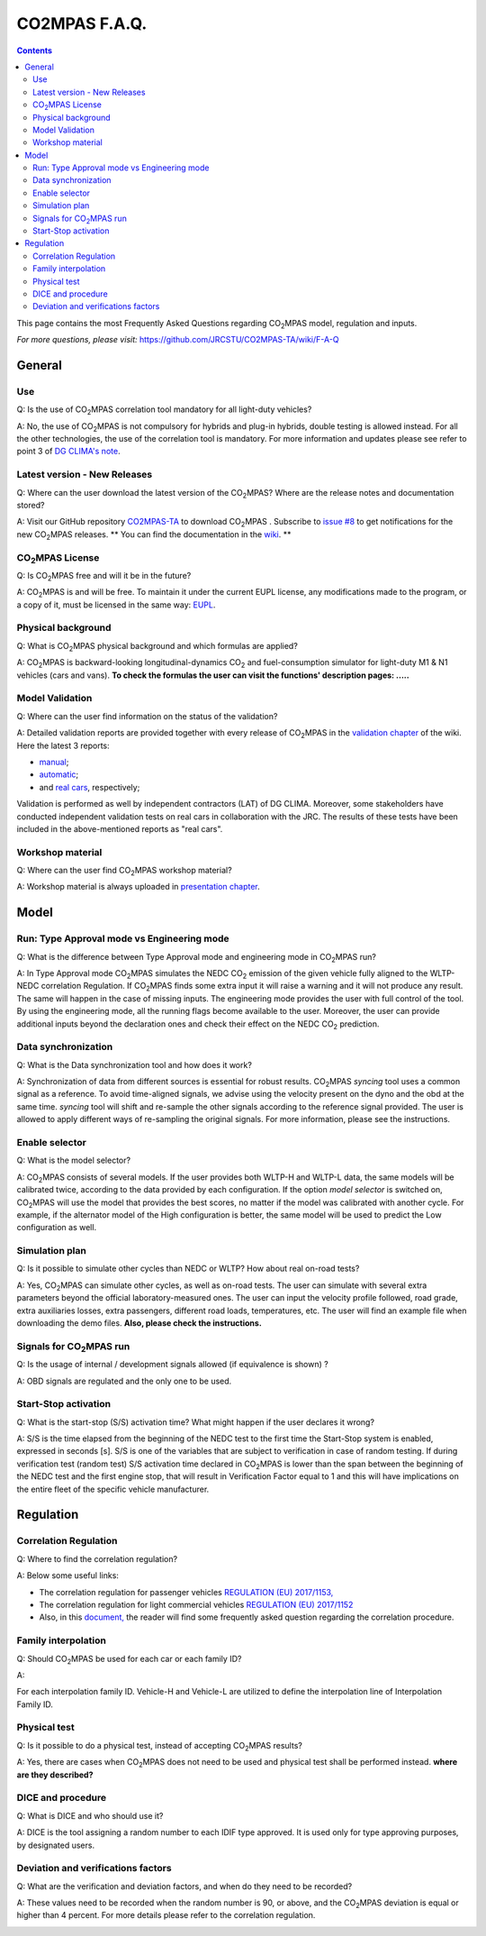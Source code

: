 ##############
CO2MPAS F.A.Q.
##############
.. contents::


This page contains the most Frequently Asked Questions regarding |CO2MPAS| model, regulation and inputs.

*For more questions, please visit:* 
https://github.com/JRCSTU/CO2MPAS-TA/wiki/F-A-Q


General
=======


Use
---
Q: 
Is the use of |CO2MPAS| correlation tool mandatory for all light-duty vehicles?   

A: 
No, the use of |CO2MPAS| is not compulsory for hybrids and plug-in hybrids,
double testing is allowed instead.
For all the other technologies, the use of the correlation tool is mandatory.
For more information and updates please see refer to point 3 
of `DG CLIMA's note`_. 

Latest version - New Releases
-----------------------------
Q:
Where can the user download the latest version of the |CO2MPAS|? 
Where are the release notes and documentation stored?

A: 
Visit our GitHub repository
`CO2MPAS-TA <https://github.com/JRCSTU/CO2MPAS-TA/>`_ to download |CO2MPAS| .
Subscribe to  `issue #8 <https://github.com/JRCSTU/CO2MPAS-TA/issues/8>`_ 
to get notifications for the new |CO2MPAS| releases.
** You can find the documentation in the
`wiki <https://github.com/JRCSTU/CO2MPAS-TA/wiki/>`_. **

|CO2MPAS| License
-----------------
Q: 
Is |CO2MPAS| free and will it be in the future?

A: 
|CO2MPAS| is and will be free.
To maintain it under the current EUPL license, any modifications made to the
program, or a copy of it, must be licensed in the same way:
`EUPL <https://eupl.eu/>`_.


Physical background
-------------------
Q: 
What is |CO2MPAS| physical background and which formulas are applied? 

A:
|CO2MPAS| is backward-looking longitudinal-dynamics |CO2| and
fuel-consumption simulator for light-duty M1 & N1 vehicles (cars and vans).
**To check the formulas the user can visit the functions' 
description pages: .....** 

Model Validation
-----------------
Q: 
Where can the user find information on the status of the validation? 

A: 
Detailed validation reports are provided together with every release of
|CO2MPAS| in the `validation chapter <http://jrcstu.github.io/co2mpas/>`_ of
the wiki.
Here the latest 3 reports: 

- `manual <http://jrcstu.github.io/co2mpas/v2.0.x/validation_manual_cases.html>`_;    
- `automatic <http://jrcstu.github.io/co2mpas/v2.0.x/validation_automatic_cases.html>`_;   
- and `real cars <http://jrcstu.github.io/co2mpas/v2.0.x/validation_real_cases.html>`_, 
  respectively;

Validation is performed as well by independent contractors (LAT) of DG CLIMA. 
Moreover, some stakeholders have conducted independent validation 
tests on real cars in collaboration with the JRC. The results of these tests
have been included in the above-mentioned reports as "real cars".

Workshop material
-----------------
Q: 
Where can the user find |CO2MPAS| workshop material?

A: 
Workshop material is always uploaded in
`presentation chapter <https://github.com/JRCSTU/CO2MPAS-TA/wiki/Presentations-from-CO2MPAS-meetings>`_.



Model
=====


Run: Type Approval mode vs Engineering mode
-------------------------------------------
Q: 
What is the difference between Type Approval mode and engineering mode
in |CO2MPAS| run?

A: 
In Type Approval mode |CO2MPAS| simulates the NEDC |CO2| emission 
of the given vehicle fully aligned to the WLTP-NEDC correlation Regulation. 
If |CO2MPAS| finds some extra input it will raise a warning and it will not 
produce any result. 
The same will happen in the case of missing inputs. 
The engineering mode provides the user with full control of the tool. 
By using the engineering mode, 
all the running flags become available to the user. 
Moreover, the user can provide additional inputs beyond the declaration ones 
and check their effect on the NEDC |CO2| prediction. 

Data synchronization
--------------------
Q: 
What is the Data synchronization tool and how does it work? 

A: 
Synchronization of data from different sources 
is essential for robust results. 
|CO2MPAS| `syncing` tool uses a common signal as a reference. 
To avoid time-aligned signals, we advise using the velocity present on the
dyno and the obd at the same time.
`syncing` tool will shift and re-sample the other signals 
according to the reference signal provided. 
The user is allowed to apply different ways of re-sampling the original signals. 
For more information, please see the instructions.  

Enable selector
---------------
Q:
What is the model selector? 

A: 
|CO2MPAS| consists of several models. 
If the user provides both WLTP-H and WLTP-L data, 
the same models will be calibrated twice, 
according to the data provided by each configuration. 
If the option *model selector* is switched on, 
|CO2MPAS| will use the model that provides the best scores, 
no matter if the model was calibrated with another cycle. 
For example, if the alternator model of the High configuration is better, 
the same model will be used to predict the Low configuration as well.    

Simulation plan
---------------
Q: 
Is it possible to simulate other cycles than NEDC or WLTP? How about real
on-road tests?

A: 
Yes, |CO2MPAS| can simulate other cycles, as well as on-road tests. 
The user can simulate with several extra parameters beyond the 
official laboratory-measured ones. 
The user can input the velocity profile followed, road grade, 
extra auxiliaries losses, extra passengers, different road loads, temperatures, 
etc. 
The user will find an example file when downloading the demo files. 
**Also, please check the instructions.**        

Signals for |CO2MPAS| run
-------------------------
Q: 
Is the usage of internal / development signals allowed (if equivalence is shown)
?

A: 
OBD signals are regulated and the only one to be used.

Start-Stop activation
---------------------
Q: 
What is the start-stop (S/S) activation time? What might happen if the user
declares it wrong?

A: 
S/S is the time elapsed from the beginning of the NEDC test to the first time
the Start-Stop system is enabled, expressed in seconds [s].
S/S is one of the variables that are subject to verification in case of random
testing. If during verification test (random test) S/S activation time declared
in |CO2MPAS| is lower than the span between the beginning of the NEDC test and
the first engine stop, that will result in Verification Factor equal to 1 and
this will have implications on the entire fleet of the specific vehicle
manufacturer.


Regulation
==========


Correlation Regulation
----------------------
Q: 
Where to find the correlation regulation?

A: 
Below some useful links: 
 
- The correlation regulation for passenger vehicles
  `REGULATION (EU) 2017/1153, <https://eur-lex.europa.eu/legal-content/EN/TXT/PDF/?uri=CELEX:02017R1153-20190201&from=EN>`_
- The correlation regulation for light commercial vehicles
  `REGULATION (EU) 2017/1152 <https://eur-lex.europa.eu/legal-content/EN/TXT/PDF/?uri=CELEX:02017R1152-20190201&from=EN>`_
- Also, in this `document, <https://ec.europa.eu/clima/sites/clima/files/transport/vehicles/cars/docs/faq_wltp_correlation_en.pdf](https://ec.europa.eu/clima/sites/clima/files/transport/vehicles/cars/docs/faq_wltp_correlation_en.pdf>`_
  the reader will find some frequently asked question regarding the correlation
  procedure.

Family interpolation
--------------------
Q:    
Should |CO2MPAS| be used for each car or each family ID?

A:  

For each interpolation family ID. 
Vehicle-H and Vehicle-L are utilized to define the interpolation line of
Interpolation Family ID.

Physical test
-------------
Q:       
Is it possible to do a physical test, instead of accepting |CO2MPAS| results?   

A:    
Yes, there are cases when |CO2MPAS| 
does not need to be used and physical test shall be performed instead. 
**where are they described?**

DICE and procedure
------------------
Q:     
What is DICE and who should use it?   

A:
DICE is the tool assigning a random number to each IDIF type approved. 
It is used only for type approving purposes, by designated users. 


Deviation and verifications factors
-----------------------------------
Q: 
What are the verification and deviation factors, and when do they need to be 
recorded? 

A: 
These values need to be recorded when the random number is 90, or above,
and the |CO2MPAS| deviation is equal or higher than 4 percent.
For more details please refer to the correlation regulation.  



.. _substs:

.. |CO2MPAS| replace:: CO\ :sub:`2`\ MPAS
.. |CO2| replace:: CO\ :sub:`2`
.. _DG CLIMA's note: https://ec.europa.eu/clima/sites/clima/files/transport/vehicles/cars/docs/correlation_implementation_information_en.pdf 

 
